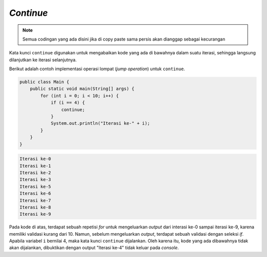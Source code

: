 *Continue*
==========

.. note::

    Semua codingan yang ada disini jika di copy paste sama persis akan dianggap sebagai kecurangan


Kata kunci ``continue`` digunakan untuk mengabaikan kode yang ada di bawahnya dalam suatu iterasi, sehingga langsung dilanjutkan ke iterasi selanjutnya.

Berikut adalah contoh implementasi operasi lompat (*jump operation*) untuk ``continue``.

.. code:: java

    public class Main {
        public static void main(String[] args) {
            for (int i = 0; i < 10; i++) {
                if (i == 4) {
                    continue;
                }
                System.out.println("Iterasi ke-" + i);
            }
        }
    }


.. code:: console

    Iterasi ke-0
    Iterasi ke-1
    Iterasi ke-2
    Iterasi ke-3
    Iterasi ke-5
    Iterasi ke-6
    Iterasi ke-7
    Iterasi ke-8
    Iterasi ke-9

Pada kode di atas, terdapat sebuah repetisi *for* untuk mengeluarkan *output* dari interasi ke-0 sampai iterasi ke-9, karena memiliki validasi kurang dari 10. Namun, sebelum mengeluarkan *output*, terdapat sebuah validasi dengan seleksi *if*. Apabila variabel ``i`` bernilai 4, maka kata kunci ``continue`` dijalankan. Oleh karena itu, kode yang ada dibawahnya tidak akan dijalankan, dibuktikan dengan output "Iterasi ke-4" tidak keluar pada *console*.
